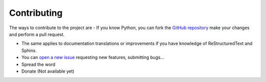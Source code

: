 .. _contribute:

Contributing
**************************
The ways to contribute to the project are
- If you know Python, you can fork the `GitHub repository <https://github.com/ibonn/dammy>`_ make your changes
and perform a pull request.

- The same applies to documentation translations or improvements if you have knowledge of ReStructuredText and Sphinx.

- You can  `open a new issue <https://github.com/ibonn/dammy/issues/new>`_ requesting new features, submitting bugs...

- Spread the word

- Donate (Not available yet)
